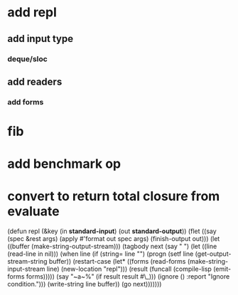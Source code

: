 * add repl
** add input type
*** deque/sloc
** add readers
*** add forms
* fib
* add benchmark op
* convert to return total closure from evaluate

(defun repl (&key (in *standard-input*) (out *standard-output*))
  (flet ((say (spec &rest args)
           (apply #'format out spec args)
           (finish-output out)))
    (let ((buffer (make-string-output-stream)))
      (tagbody
       next 
         (say "  ")
         (let ((line (read-line in nil)))
           (when line
             (if (string= line "")
                 (progn
                   (setf line (get-output-stream-string buffer))
                   (restart-case
                       (let* ((forms (read-forms (make-string-input-stream line)
						 (new-location "repl")))
                              (result (funcall (compile-lisp (emit-forms forms)))))
			 (say "~a~%" (if result result #\_)))
                     (ignore ()
                       :report "Ignore condition.")))
                 (write-string line buffer))
             (go next)))))))

